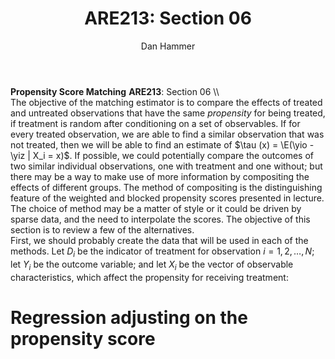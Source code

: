 #+AUTHOR:      Dan Hammer
#+TITLE:       ARE213: Section 06
#+OPTIONS:     toc:nil num:nil 
#+LATEX_HEADER: \usepackage{mathrsfs}
#+LATEX_HEADER: \usepackage{graphicx}
#+LATEX_HEADER: \usepackage{booktabs}
#+LATEX_HEADER: \usepackage{dcolumn}
#+LATEX_HEADER: \usepackage{subfigure}
#+LATEX_HEADER: \usepackage[margin=1in]{geometry}
#+LATEX_HEADER: \RequirePackage{fancyvrb}
#+LATEX_HEADER: \DefineVerbatimEnvironment{verbatim}{Verbatim}{fontsize=\small,formatcom = {\color[rgb]{0.1,0.2,0.9}}}
#+LATEX: \renewcommand{\E}{\mathbb{E}}
#+LATEX: \renewcommand{\yio}{Y_i (1)}
#+LATEX: \renewcommand{\yiz}{Y_i (0)}
#+LATEX: \renewcommand{\with}{\hspace{8pt}\mbox{with}\hspace{6pt}}
#+LATEX: \setlength{\parindent}{0in}
#+STARTUP: fninline
#+AUTHOR: 
#+TITLE: 

*Propensity Score Matching* \hfill
*ARE213*: Section 06 \\ \\

The objective of the matching estimator is to compare the effects of
treated and untreated observations that have the same /propensity/ for
being treated, if treatment is random after conditioning on a set of
observables.  If for every treated observation, we are able to find a
similar observation that was not treated, then we will be able to find
an estimate of $\tau (x) = \E(\yio - \yiz | X_i = x)$.  If possible,
we could potentially compare the outcomes of two similar individual
observations, one with treatment and one without; but there may be a
way to make use of more information by compositing the effects of
different groups.  The method of compositing is the distinguishing
feature of the weighted and blocked propensity scores presented in
lecture.  The choice of method may be a matter of style or it could be
driven by sparse data, and the need to interpolate the scores.  The
objective of this section is to review a few of the alternatives.\\

First, we should probably create the data that will be used in each of
the methods.  Let $D_i$ be the indicator of treatment for observation
$i = 1, 2, \ldots, N$; let $Y_i$ be the outcome variable; and let
$X_i$ be the vector of observable characteristics, which affect the
propensity for receiving treatment:
\begin{equation}
Y_i = \alpha + \delta D_i + \beta X_i + \epsilon_i, \with \epsilon_i \sim N(0,1)
\end{equation}



* Regression adjusting on the propensity score



